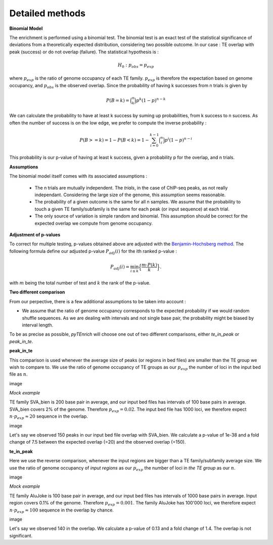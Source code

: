 .. _detailmethods:

Detailed methods
________________


**Binomial Model**

The enrichment is performed using a binomial test. The binomial test is an exact test of the statistical significance of deviations from a theoretically expected distribution, considering two possible outcome. In our case : TE overlap with peak (success) or do not overlap (failure). The statistical hypothesis is :

.. math::
    {\displaystyle H_{0}:p_{obs} =p_{exp}}

where :math:`p_{exp}` is the ratio of genome occupancy of each TE family. :math:`p_{exp}` is therefore the expectation based on genome occupancy, and :math:`p_{obs}` is the observed overlap. Since the probability of having k successes from n trials is given by

.. math::
    P(B = k) = \binom{n}{k} p^k (1 - p)^{n - k}

We can calculate the probability to have at least k success by suming up probabilities, from k success to n success. As often the number of success is on the low edge, we prefer to compute the inverse probability :

.. math::
    P(B >= k) = 1 - P(B < k) = 1 - \sum_{i=0}^{k-1} \binom{n}{i} p^i (1 - p)^{n - i}

This probability is our p-value of having at least k success, given a probability p for the overlap, and n trials. 

**Assumptions**

The binomial model itself comes with its associated assumptions :

    - The n trials are mutually independent. The *trials*, in the case of ChIP-seq peaks, as not really independant. Considering the large size of the genome, this assumption seems reasonable.

    - The probability of a given outcome is the same for all n samples. We assume that the probability to touch a given TE family/subfamily is the same for each peak (or input sequence) at each trial. 

    - The only source of variation is simple random and binomial. This assumption should be correct for the expected overlap we compute from genome occupancy. 

**Adjustment of p-values**

To correct for multiple testing, p-values obtained above are adjusted with the `Benjamin-Hochsberg method <https://royalsocietypublishing.org/doi/full/10.1098/rsta.2009.0127>`_. The following formula define our adjusted p-value :math:`P_{adj}(i)` for the ith ranked p-value :

.. math:: P_{adj}(i) = \min_{i \leq k} \Big\{ \frac{ m \cdot P(k)}{k} \Big\}.

with :math:`m` being the total number of test and :math:`k` the rank of the p-value. 

**Two different comparison**

From our perpective, there is a few additional assumptions to be taken into account : 

- We assume that the ratio of genome occupancy corresponds to the expected probability if we would random shuffle sequences. As we are dealing with intervals and not single base pair, the probability might be biased by interval length.

To be as precise as possible, *pyTEnrich* will choose one out of two different comparisons, either *te_in_peak* or *peak_in_te*. 

**peak_in_te** 

This comparison is used whenever the average size of peaks (or regions in bed files) are smaller than the TE group we wish to compare to. We use the ratio of genome occupancy of TE groups as our :math:`p_{exp}` the number of loci in the input bed file as :math:`n`.

image

*Mock example*

TE family SVA_bien is 200 base pair in average, and our input bed files has intervals of 100 base pairs in average. SVA_bien covers 2% of the genome. Therefore :math:`p_{exp} = 0.02`. The input bed file has 1000 loci, we therefore expect :math:`n \cdot p_{exp} \approx 20` sequence in the overlap. 

image 

Let's say we observed 150 peaks in our input bed file overlap with SVA_bien. We calculate a p-value of 1e-38 and a fold change of 7.5 between the expected overlap (=20) and the observed overlap (=150). 

**te_in_peak**

Here we use the reverse comparison, whenever the input regions are bigger than a TE family/subfamily average size. We use the ratio of genome occupancy of *input regions* as our :math:`p_{exp}` the number of loci in *the TE group* as our :math:`n`.

image

*Mock example*

TE family AluJoke is 100 base pair in average, and our input bed files has intervals of 1000 base pairs in average. Input region covers 0.1% of the genome. Therefore :math:`p_{exp} = 0.001`. The family AluJoke has 100'000 loci, we therefore expect :math:`n \cdot p_{exp} \approx 100` sequence in the overlap by chance.

image 

Let's say we observed 140 in the overlap. We calculate a p-value of 0.13 and a fold change of 1.4. The overlap is not significant.


